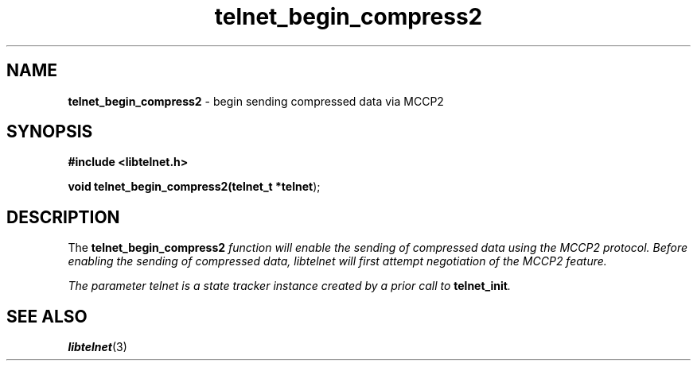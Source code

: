 .TH telnet_begin_compress2 3 LIBTELNET "" "TELNET Library"

.SH NAME
\fBtelnet_begin_compress2\fP - begin sending compressed data via MCCP2

.SH SYNOPSIS
.PP
\fB#include <libtelnet.h>\fP
.sp
.B "void telnet_begin_compress2(telnet_t *\fBtelnet\fR);"

.SH DESCRIPTION
.PP
The \fBtelnet_begin_compress2\fI function will enable the sending of compressed data using the MCCP2 protocol.  Before enabling the sending of compressed data, libtelnet will first attempt negotiation of the MCCP2 feature.

The parameter \fItelnet\fP is a state tracker instance created by a prior call to \fBtelnet_init\fP.

.SH SEE ALSO
.PP
\fBlibtelnet\fR(3)
